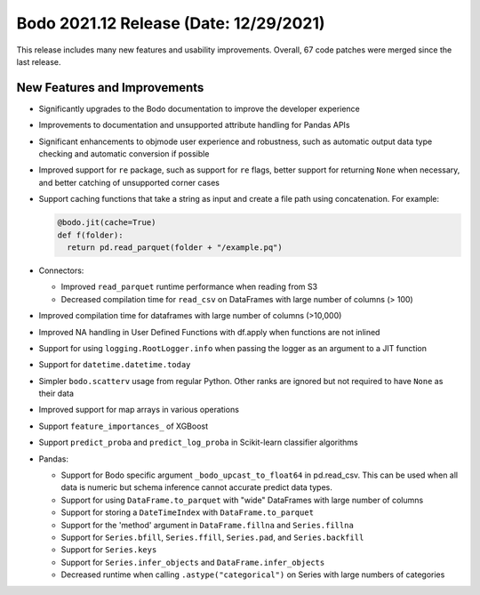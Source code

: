 .. _December_2021:

Bodo 2021.12 Release (Date: 12/29/2021)
~~~~~~~~~~~~~~~~~~~~~~~~~~~~~~~~~~~~~~~

This release includes many new features and usability improvements.
Overall, 67 code patches were merged since the last release.


New Features and Improvements
-----------------------------

- Significantly upgrades to the Bodo documentation to improve the developer experience

- Improvements to documentation and unsupported attribute handling for Pandas APIs

- Significant enhancements to objmode user experience and robustness, such as automatic output data type checking and automatic conversion if possible

- Improved support for ``re`` package, such as support for ``re`` flags, better support for returning ``None`` when necessary, and better catching of unsupported corner cases

- Support caching functions that take a string as input and create a file path using concatenation. For example:

  .. code-block:: ipython3

    @bodo.jit(cache=True)
    def f(folder):
      return pd.read_parquet(folder + "/example.pq")

- Connectors:

  - Improved ``read_parquet`` runtime performance when reading from S3

  - Decreased compilation time for ``read_csv`` on DataFrames with large number of columns (> 100)


- Improved compilation time for dataframes with large number of columns (>10,000)

- Improved NA handling in User Defined Functions with df.apply when functions are not inlined

- Support for using ``logging.RootLogger.info`` when passing the logger as an argument to a JIT function

- Support for ``datetime.datetime.today``

- Simpler ``bodo.scatterv`` usage from regular Python. Other ranks are ignored but not required to have ``None``
  as their data

- Improved support for map arrays in various operations

- Support ``feature_importances_`` of XGBoost

- Support ``predict_proba`` and ``predict_log_proba`` in Scikit-learn classifier algorithms


- Pandas:

  - Support for Bodo specific argument ``_bodo_upcast_to_float64`` in pd.read_csv. This can be used
    when all data is numeric but schema inference cannot accurate predict data types.

  - Support for using ``DataFrame.to_parquet`` with "wide" DataFrames with large number of columns

  - Support for storing a ``DateTimeIndex`` with ``DataFrame.to_parquet``

  - Support for the 'method' argument in ``DataFrame.fillna`` and ``Series.fillna``

  - Support for ``Series.bfill``, ``Series.ffill``, ``Series.pad``, and ``Series.backfill``

  - Support for ``Series.keys``

  - Support for ``Series.infer_objects`` and ``DataFrame.infer_objects``

  - Decreased runtime when calling ``.astype("categorical")`` on Series with large numbers of categories
